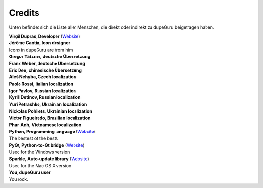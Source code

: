 Credits
=======

Unten befindet sich die Liste aller Menschen, die direkt oder indirekt zu dupeGuru beigetragen haben.

| **Virgil Dupras, Developer** (`Website <http://www.hardcoded.net>`__)

| **Jérôme Cantin, Icon designer**
| Icons in dupeGuru are from him

| **Gregor Tätzner, deutsche Übersetzung**

| **Frank Weber, deutsche Übersetzung**

| **Eric Dee, chinesische Übersetzung**

| **Aleš Nehyba, Czech localization**

| **Paolo Rossi, Italian localization**

| **Igor Pavlov, Russian localization**

| **Kyrill Detinov, Russian localization**

| **Yuri Petrashko, Ukrainian localization**

| **Nickolas Pohilets, Ukrainian localization**

| **Victor Figueiredo, Brazilian localization**

| **Phan Anh, Vietnamese localization**

| **Python, Programming language** (`Website <http://www.python.org>`__)
| The bestest of the bests

| **PyQt, Python-to-Qt bridge** (`Website <http://www.riverbankcomputing.co.uk>`__)
| Used for the Windows version

| **Sparkle, Auto-update library** (`Website <http://andymatuschak.org/pages/sparkle>`__)
| Used for the Mac OS X version

| **You, dupeGuru user**
| You rock.
